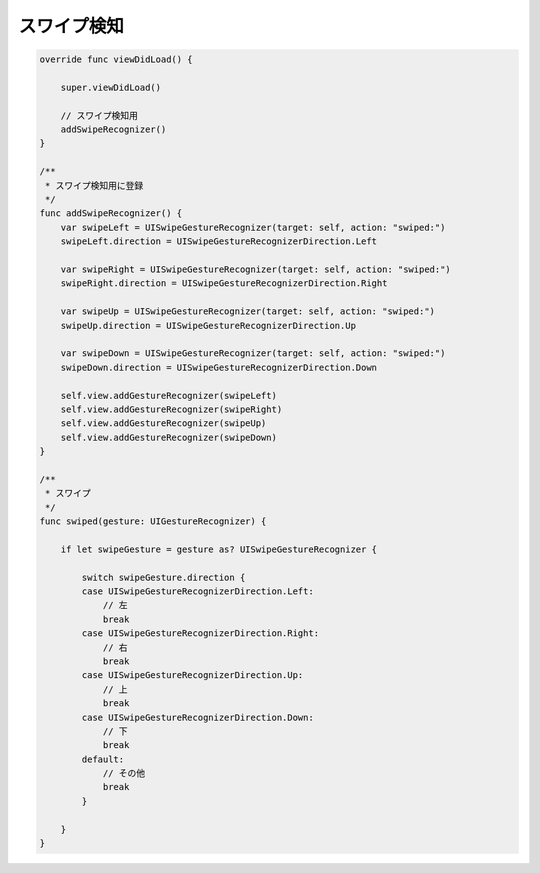 スワイプ検知
=================

.. contents:: 目次
    :depth: 2

.. code:: Swift

    override func viewDidLoad() {

        super.viewDidLoad()

        // スワイプ検知用
        addSwipeRecognizer()
    }

    /**
     * スワイプ検知用に登録
     */
    func addSwipeRecognizer() {
        var swipeLeft = UISwipeGestureRecognizer(target: self, action: "swiped:")
        swipeLeft.direction = UISwipeGestureRecognizerDirection.Left

        var swipeRight = UISwipeGestureRecognizer(target: self, action: "swiped:")
        swipeRight.direction = UISwipeGestureRecognizerDirection.Right

        var swipeUp = UISwipeGestureRecognizer(target: self, action: "swiped:")
        swipeUp.direction = UISwipeGestureRecognizerDirection.Up

        var swipeDown = UISwipeGestureRecognizer(target: self, action: "swiped:")
        swipeDown.direction = UISwipeGestureRecognizerDirection.Down

        self.view.addGestureRecognizer(swipeLeft)
        self.view.addGestureRecognizer(swipeRight)
        self.view.addGestureRecognizer(swipeUp)
        self.view.addGestureRecognizer(swipeDown)
    }

    /**
     * スワイプ
     */
    func swiped(gesture: UIGestureRecognizer) {

        if let swipeGesture = gesture as? UISwipeGestureRecognizer {

            switch swipeGesture.direction {
            case UISwipeGestureRecognizerDirection.Left:
                // 左
                break
            case UISwipeGestureRecognizerDirection.Right:
                // 右
                break
            case UISwipeGestureRecognizerDirection.Up:
                // 上
                break
            case UISwipeGestureRecognizerDirection.Down:
                // 下
                break
            default:
                // その他
                break
            }

        }
    }
